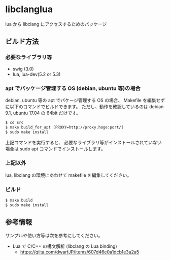 # -*- coding:utf-8 -*-
#+STARTUP: nofold

* libclanglua

lua から libclang にアクセスするためのパッケージ

** ビルド方法

*** 必要なライブラリ等
+ swig (3.0)
+ lua, lua-dev(5.2 or 5.3)

*** apt でパッケージ管理する OS (debian, ubuntu 等)の場合

     
debian, ubuntu 等の apt でパケージ管理する OS の場合、
Makefile を編集せずに以下のコマンドでビルドできます。
ただし、動作を確認しているのは debian 9.1, ubuntu 17.04 の 64bit だけです。

#+BEGIN_SRC txt
$ cd src
$ make build_for_apt [PROXY=http://proxy.hoge:port/]
$ sudo make install
#+END_SRC

上記コマンドを実行すると、
必要なライブラリ等がインストールされていない場合は
sudo apt コマンドでインストールします。

*** 上記以外

lua, libclang の環境にあわせて makefile を編集してください。

*** ビルド

#+BEGIN_SRC txt
$ make build
$ sudo make install
#+END_SRC

** 参考情報

サンプルや使い方等は次を参考にしてください。

- Lua で C/C++ の構文解析 (libclang の Lua binding)
  - https://qiita.com/dwarfJP/items/607d46e0a1dcb1e3a2a5

